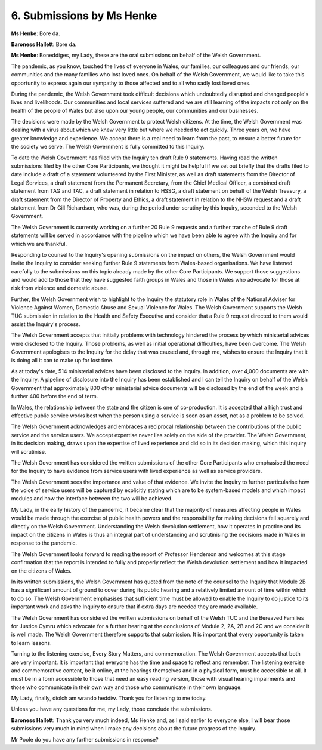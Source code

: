 6. Submissions by Ms Henke
==========================

**Ms Henke**: Bore da.

**Baroness Hallett**: Bore da.

**Ms Henke**: Boneddiges, my Lady, these are the oral submissions on behalf of the Welsh Government.

The pandemic, as you know, touched the lives of everyone in Wales, our families, our colleagues and our friends, our communities and the many families who lost loved ones. On behalf of the Welsh Government, we would like to take this opportunity to express again our sympathy to those affected and to all who sadly lost loved ones.

During the pandemic, the Welsh Government took difficult decisions which undoubtedly disrupted and changed people's lives and livelihoods. Our communities and local services suffered and we are still learning of the impacts not only on the health of the people of Wales but also upon our young people, our communities and our businesses.

The decisions were made by the Welsh Government to protect Welsh citizens. At the time, the Welsh Government was dealing with a virus about which we knew very little but where we needed to act quickly. Three years on, we have greater knowledge and experience. We accept there is a real need to learn from the past, to ensure a better future for the society we serve. The Welsh Government is fully committed to this Inquiry.

To date the Welsh Government has filed with the Inquiry ten draft Rule 9 statements. Having read the written submissions filed by the other Core Participants, we thought it might be helpful if we set out briefly that the drafts filed to date include a draft of a statement volunteered by the First Minister, as well as draft statements from the Director of Legal Services, a draft statement from the Permanent Secretary, from the Chief Medical Officer, a combined draft statement from TAG and TAC, a draft statement in relation to HSSG, a draft statement on behalf of the Welsh Treasury, a draft statement from the Director of Property and Ethics, a draft statement in relation to the NHSW request and a draft statement from Dr Gill Richardson, who was, during the period under scrutiny by this Inquiry, seconded to the Welsh Government.

The Welsh Government is currently working on a further 20 Rule 9 requests and a further tranche of Rule 9 draft statements will be served in accordance with the pipeline which we have been able to agree with the Inquiry and for which we are thankful.

Responding to counsel to the Inquiry's opening submissions on the impact on others, the Welsh Government would invite the Inquiry to consider seeking further Rule 9 statements from Wales-based organisations. We have listened carefully to the submissions on this topic already made by the other Core Participants. We support those suggestions and would add to those that they have suggested faith groups in Wales and those in Wales who advocate for those at risk from violence and domestic abuse.

Further, the Welsh Government wish to highlight to the Inquiry the statutory role in Wales of the National Adviser for Violence Against Women, Domestic Abuse and Sexual Violence for Wales. The Welsh Government supports the Welsh TUC submission in relation to the Health and Safety Executive and consider that a Rule 9 request directed to them would assist the Inquiry's process.

The Welsh Government accepts that initially problems with technology hindered the process by which ministerial advices were disclosed to the Inquiry. Those problems, as well as initial operational difficulties, have been overcome. The Welsh Government apologises to the Inquiry for the delay that was caused and, through me, wishes to ensure the Inquiry that it is doing all it can to make up for lost time.

As at today's date, 514 ministerial advices have been disclosed to the Inquiry. In addition, over 4,000 documents are with the Inquiry. A pipeline of disclosure into the Inquiry has been established and I can tell the Inquiry on behalf of the Welsh Government that approximately 800 other ministerial advice documents will be disclosed by the end of the week and a further 400 before the end of term.

In Wales, the relationship between the state and the citizen is one of co-production. It is accepted that a high trust and effective public service works best when the person using a service is seen as an asset, not as a problem to be solved.

The Welsh Government acknowledges and embraces a reciprocal relationship between the contributions of the public service and the service users. We accept expertise never lies solely on the side of the provider. The Welsh Government, in its decision making, draws upon the expertise of lived experience and did so in its decision making, which this Inquiry will scrutinise.

The Welsh Government has considered the written submissions of the other Core Participants who emphasised the need for the Inquiry to have evidence from service users with lived experience as well as service providers.

The Welsh Government sees the importance and value of that evidence. We invite the Inquiry to further particularise how the voice of service users will be captured by explicitly stating which are to be system-based models and which impact modules and how the interface between the two will be achieved.

My Lady, in the early history of the pandemic, it became clear that the majority of measures affecting people in Wales would be made through the exercise of public health powers and the responsibility for making decisions fell squarely and directly on the Welsh Government. Understanding the Welsh devolution settlement, how it operates in practice and its impact on the citizens in Wales is thus an integral part of understanding and scrutinising the decisions made in Wales in response to the pandemic.

The Welsh Government looks forward to reading the report of Professor Henderson and welcomes at this stage confirmation that the report is intended to fully and properly reflect the Welsh devolution settlement and how it impacted on the citizens of Wales.

In its written submissions, the Welsh Government has quoted from the note of the counsel to the Inquiry that Module 2B has a significant amount of ground to cover during its public hearing and a relatively limited amount of time within which to do so. The Welsh Government emphasises that sufficient time must be allowed to enable the Inquiry to do justice to its important work and asks the Inquiry to ensure that if extra days are needed they are made available.

The Welsh Government has considered the written submissions on behalf of the Welsh TUC and the Bereaved Families for Justice Cymru which advocate for a further hearing at the conclusions of Module 2, 2A, 2B and 2C and we consider it is well made. The Welsh Government therefore supports that submission. It is important that every opportunity is taken to learn lessons.

Turning to the listening exercise, Every Story Matters, and commemoration. The Welsh Government accepts that both are very important. It is important that everyone has the time and space to reflect and remember. The listening exercise and commemorative content, be it online, at the hearings themselves and in a physical form, must be accessible to all. It must be in a form accessible to those that need an easy reading version, those with visual hearing impairments and those who communicate in their own way and those who communicate in their own language.

My Lady, finally, diolch am wrando heddiw. Thank you for listening to me today.

Unless you have any questions for me, my Lady, those conclude the submissions.

**Baroness Hallett**: Thank you very much indeed, Ms Henke and, as I said earlier to everyone else, I will bear those submissions very much in mind when I make any decisions about the future progress of the Inquiry.

Mr Poole do you have any further submissions in response?

